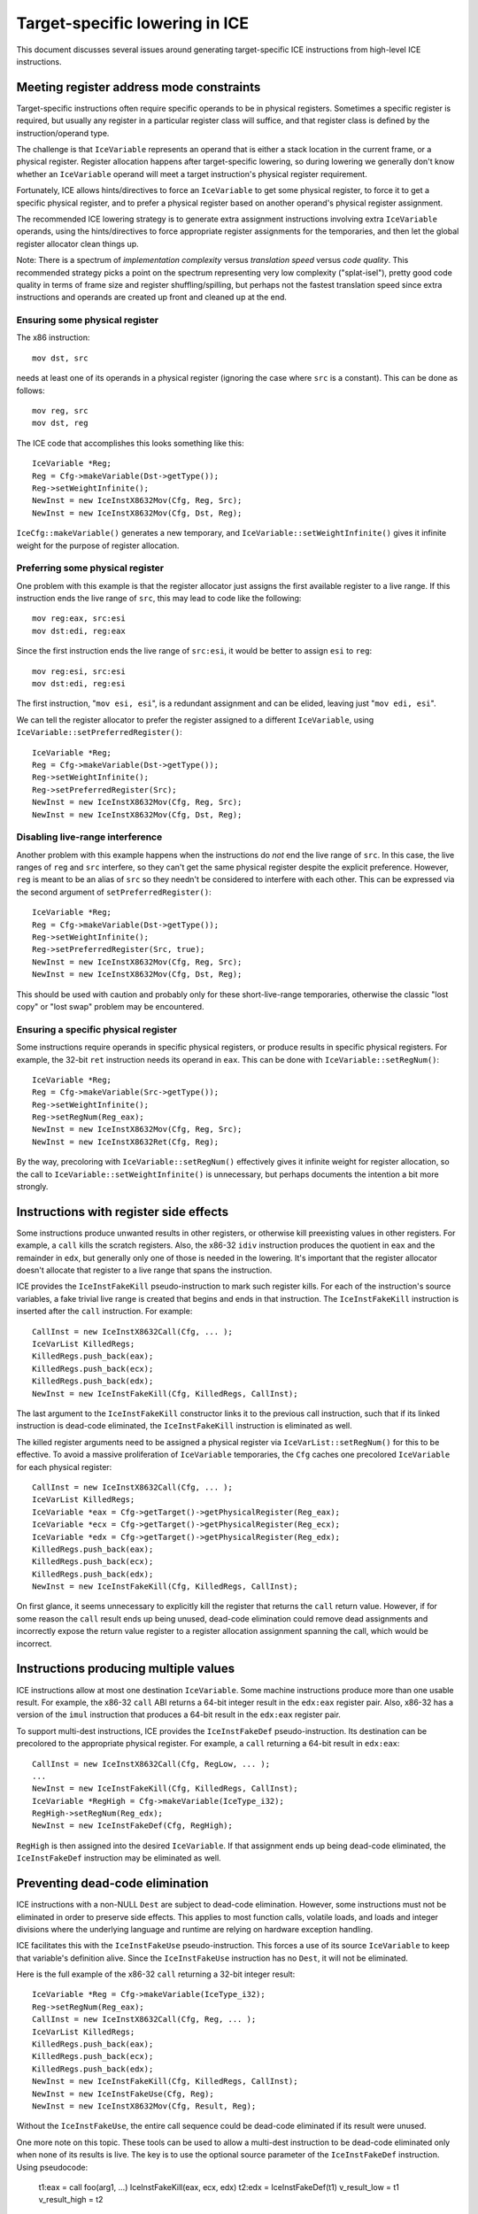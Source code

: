 Target-specific lowering in ICE
===============================

This document discusses several issues around generating target-specific
ICE instructions from high-level ICE instructions.

Meeting register address mode constraints
-----------------------------------------

Target-specific instructions often require specific operands to be in physical
registers.  Sometimes a specific register is required, but usually any register
in a particular register class will suffice, and that register class is defined
by the instruction/operand type.

The challenge is that ``IceVariable`` represents an operand that is either a
stack location in the current frame, or a physical register.  Register
allocation happens after target-specific lowering, so during lowering we
generally don't know whether an ``IceVariable`` operand will meet a target
instruction's physical register requirement.

Fortunately, ICE allows hints/directives to force an ``IceVariable`` to get some
physical register, to force it to get a specific physical register, and to
prefer a physical register based on another operand's physical register
assignment.

The recommended ICE lowering strategy is to generate extra assignment
instructions involving extra ``IceVariable`` operands, using the
hints/directives to force appropriate register assignments for the temporaries,
and then let the global register allocator clean things up.

Note: There is a spectrum of *implementation complexity* versus *translation
speed* versus *code quality*.  This recommended strategy picks a point on the
spectrum representing very low complexity ("splat-isel"), pretty good code
quality in terms of frame size and register shuffling/spilling, but perhaps not
the fastest translation speed since extra instructions and operands are created
up front and cleaned up at the end.

Ensuring some physical register
^^^^^^^^^^^^^^^^^^^^^^^^^^^^^^^

The x86 instruction::

    mov dst, src

needs at least one of its operands in a physical register (ignoring the case
where ``src`` is a constant).  This can be done as follows::

    mov reg, src
    mov dst, reg

The ICE code that accomplishes this looks something like this::

    IceVariable *Reg;
    Reg = Cfg->makeVariable(Dst->getType());
    Reg->setWeightInfinite();
    NewInst = new IceInstX8632Mov(Cfg, Reg, Src);
    NewInst = new IceInstX8632Mov(Cfg, Dst, Reg);

``IceCfg::makeVariable()`` generates a new temporary, and
``IceVariable::setWeightInfinite()`` gives it infinite weight for the purpose of
register allocation.

Preferring some physical register
^^^^^^^^^^^^^^^^^^^^^^^^^^^^^^^^^

One problem with this example is that the register allocator just assigns the
first available register to a live range.  If this instruction ends the live
range of ``src``, this may lead to code like the following::

    mov reg:eax, src:esi
    mov dst:edi, reg:eax

Since the first instruction ends the live range of ``src:esi``, it would be
better to assign ``esi`` to ``reg``::

    mov reg:esi, src:esi
    mov dst:edi, reg:esi

The first instruction, "``mov esi, esi``", is a redundant assignment and can be
elided, leaving just "``mov edi, esi``".

We can tell the register allocator to prefer the register assigned to a
different ``IceVariable``, using ``IceVariable::setPreferredRegister()``::

    IceVariable *Reg;
    Reg = Cfg->makeVariable(Dst->getType());
    Reg->setWeightInfinite();
    Reg->setPreferredRegister(Src);
    NewInst = new IceInstX8632Mov(Cfg, Reg, Src);
    NewInst = new IceInstX8632Mov(Cfg, Dst, Reg);

Disabling live-range interference
^^^^^^^^^^^^^^^^^^^^^^^^^^^^^^^^^

Another problem with this example happens when the instructions do *not* end the
live range of ``src``.  In this case, the live ranges of ``reg`` and ``src``
interfere, so they can't get the same physical register despite the explicit
preference.  However, ``reg`` is meant to be an alias of ``src`` so they needn't
be considered to interfere with each other.  This can be expressed via the
second argument of ``setPreferredRegister()``::

    IceVariable *Reg;
    Reg = Cfg->makeVariable(Dst->getType());
    Reg->setWeightInfinite();
    Reg->setPreferredRegister(Src, true);
    NewInst = new IceInstX8632Mov(Cfg, Reg, Src);
    NewInst = new IceInstX8632Mov(Cfg, Dst, Reg);

This should be used with caution and probably only for these short-live-range
temporaries, otherwise the classic "lost copy" or "lost swap" problem may be
encountered.

Ensuring a specific physical register
^^^^^^^^^^^^^^^^^^^^^^^^^^^^^^^^^^^^^

Some instructions require operands in specific physical registers, or produce
results in specific physical registers.  For example, the 32-bit ``ret``
instruction needs its operand in ``eax``.  This can be done with
``IceVariable::setRegNum()``::

    IceVariable *Reg;
    Reg = Cfg->makeVariable(Src->getType());
    Reg->setWeightInfinite();
    Reg->setRegNum(Reg_eax);
    NewInst = new IceInstX8632Mov(Cfg, Reg, Src);
    NewInst = new IceInstX8632Ret(Cfg, Reg);

By the way, precoloring with ``IceVariable::setRegNum()`` effectively gives it
infinite weight for register allocation, so the call to
``IceVariable::setWeightInfinite()`` is unnecessary, but perhaps documents the
intention a bit more strongly.


Instructions with register side effects
---------------------------------------

Some instructions produce unwanted results in other registers, or otherwise kill
preexisting values in other registers.  For example, a ``call`` kills the
scratch registers.  Also, the x86-32 ``idiv`` instruction produces the quotient
in ``eax`` and the remainder in ``edx``, but generally only one of those is
needed in the lowering.  It's important that the register allocator doesn't
allocate that register to a live range that spans the instruction.

ICE provides the ``IceInstFakeKill`` pseudo-instruction to mark such register
kills.  For each of the instruction's source variables, a fake trivial live
range is created that begins and ends in that instruction.  The
``IceInstFakeKill`` instruction is inserted after the ``call`` instruction.  For
example::

    CallInst = new IceInstX8632Call(Cfg, ... );
    IceVarList KilledRegs;
    KilledRegs.push_back(eax);
    KilledRegs.push_back(ecx);
    KilledRegs.push_back(edx);
    NewInst = new IceInstFakeKill(Cfg, KilledRegs, CallInst);

The last argument to the ``IceInstFakeKill`` constructor links it to the
previous call instruction, such that if its linked instruction is dead-code
eliminated, the ``IceInstFakeKill`` instruction is eliminated as well.

The killed register arguments need to be assigned a physical register via
``IceVarList::setRegNum()`` for this to be effective.  To avoid a massive
proliferation of ``IceVariable`` temporaries, the ``Cfg`` caches one precolored
``IceVariable`` for each physical register::

    CallInst = new IceInstX8632Call(Cfg, ... );
    IceVarList KilledRegs;
    IceVariable *eax = Cfg->getTarget()->getPhysicalRegister(Reg_eax);
    IceVariable *ecx = Cfg->getTarget()->getPhysicalRegister(Reg_ecx);
    IceVariable *edx = Cfg->getTarget()->getPhysicalRegister(Reg_edx);
    KilledRegs.push_back(eax);
    KilledRegs.push_back(ecx);
    KilledRegs.push_back(edx);
    NewInst = new IceInstFakeKill(Cfg, KilledRegs, CallInst);

On first glance, it seems unnecessary to explicitly kill the register that
returns the ``call`` return value.  However, if for some reason the ``call``
result ends up being unused, dead-code elimination could remove dead assignments
and incorrectly expose the return value register to a register allocation
assignment spanning the call, which would be incorrect.

Instructions producing multiple values
--------------------------------------

ICE instructions allow at most one destination ``IceVariable``.  Some machine
instructions produce more than one usable result.  For example, the x86-32
``call`` ABI returns a 64-bit integer result in the ``edx:eax`` register pair.
Also, x86-32 has a version of the ``imul`` instruction that produces a 64-bit
result in the ``edx:eax`` register pair.

To support multi-dest instructions, ICE provides the ``IceInstFakeDef``
pseudo-instruction.  Its destination can be precolored to the appropriate
physical register.  For example, a ``call`` returning a 64-bit result in
``edx:eax``::

    CallInst = new IceInstX8632Call(Cfg, RegLow, ... );
    ...
    NewInst = new IceInstFakeKill(Cfg, KilledRegs, CallInst);
    IceVariable *RegHigh = Cfg->makeVariable(IceType_i32);
    RegHigh->setRegNum(Reg_edx);
    NewInst = new IceInstFakeDef(Cfg, RegHigh);

``RegHigh`` is then assigned into the desired ``IceVariable``.  If that
assignment ends up being dead-code eliminated, the ``IceInstFakeDef``
instruction may be eliminated as well.

Preventing dead-code elimination
--------------------------------

ICE instructions with a non-NULL ``Dest`` are subject to dead-code elimination.
However, some instructions must not be eliminated in order to preserve side
effects.  This applies to most function calls, volatile loads, and loads and
integer divisions where the underlying language and runtime are relying on
hardware exception handling.

ICE facilitates this with the ``IceInstFakeUse`` pseudo-instruction.  This
forces a use of its source ``IceVariable`` to keep that variable's definition
alive.  Since the ``IceInstFakeUse`` instruction has no ``Dest``, it will not be
eliminated.

Here is the full example of the x86-32 ``call`` returning a 32-bit integer
result::

    IceVariable *Reg = Cfg->makeVariable(IceType_i32);
    Reg->setRegNum(Reg_eax);
    CallInst = new IceInstX8632Call(Cfg, Reg, ... );
    IceVarList KilledRegs;
    KilledRegs.push_back(eax);
    KilledRegs.push_back(ecx);
    KilledRegs.push_back(edx);
    NewInst = new IceInstFakeKill(Cfg, KilledRegs, CallInst);
    NewInst = new IceInstFakeUse(Cfg, Reg);
    NewInst = new IceInstX8632Mov(Cfg, Result, Reg);

Without the ``IceInstFakeUse``, the entire call sequence could be dead-code
eliminated if its result were unused.

One more note on this topic.  These tools can be used to allow a multi-dest
instruction to be dead-code eliminated only when none of its results is live.
The key is to use the optional source parameter of the ``IceInstFakeDef``
instruction.  Using pseudocode:

    t1:eax = call foo(arg1, ...)
    IceInstFakeKill(eax, ecx, edx)
    t2:edx = IceInstFakeDef(t1)
    v_result_low = t1
    v_result_high = t2

If ``v_result_high`` is live but ``v_result_low`` is dead, adding ``t1`` as an
argument to ``IceInstFakeDef`` suffices to keep the ``call`` instruction live.
